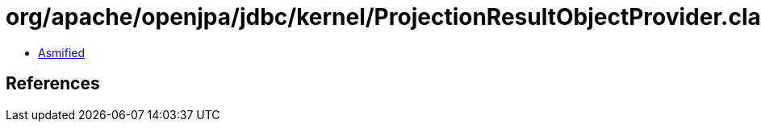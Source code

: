 = org/apache/openjpa/jdbc/kernel/ProjectionResultObjectProvider.class

 - link:ProjectionResultObjectProvider-asmified.java[Asmified]

== References

